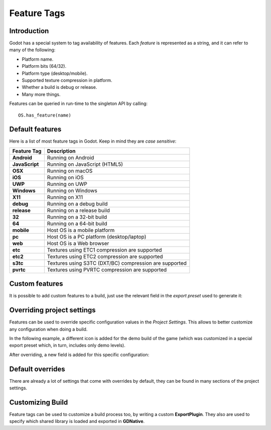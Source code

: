 .. _doc_feature_tags:

Feature Tags
============

Introduction
------------

Godot has a special system to tag availability of features. Each *feature* is represented
as a string, and it can refer to many of the following:

* Platform name.
* Platform bits (64/32).
* Platform type (desktop/mobile).
* Supported texture compression in platform.
* Whether a build is debug or release.
* Many more things.

Features can be queried in run-time to the singleton API by calling:

::

	OS.has_feature(name)


Default features
----------------

Here is a list of most feature tags in Godot. Keep in mind they are *case sensitive*:

+-----------------+--------------------------------------------------------+
| **Feature Tag** | **Description**                                        |
+=================+========================================================+
| **Android**     | Running on Android                                     |
+-----------------+--------------------------------------------------------+
| **JavaScript**  | Running on JavaScript (HTML5)                          |
+-----------------+--------------------------------------------------------+
| **OSX**         | Running on macOS                                       |
+-----------------+--------------------------------------------------------+
| **iOS**         | Running on iOS                                         |
+-----------------+--------------------------------------------------------+
| **UWP**         | Running on UWP                                         |
+-----------------+--------------------------------------------------------+
| **Windows**     | Running on Windows                                     |
+-----------------+--------------------------------------------------------+
| **X11**         | Running on X11                                         |
+-----------------+--------------------------------------------------------+
| **debug**       | Running on a debug build                               |
+-----------------+--------------------------------------------------------+
| **release**     | Running on a release build                             |
+-----------------+--------------------------------------------------------+
| **32**          | Running on a 32-bit build                              |
+-----------------+--------------------------------------------------------+
| **64**          | Running on a 64-bit build                              |
+-----------------+--------------------------------------------------------+
| **mobile**      | Host OS is a mobile platform                           |
+-----------------+--------------------------------------------------------+
| **pc**          | Host OS is a PC platform (desktop/laptop)              |
+-----------------+--------------------------------------------------------+
| **web**         | Host OS is a Web browser                               |
+-----------------+--------------------------------------------------------+
| **etc**         | Textures using ETC1 compression are supported          |
+-----------------+--------------------------------------------------------+
| **etc2**        | Textures using ETC2 compression are supported          |
+-----------------+--------------------------------------------------------+
| **s3tc**        | Textures using S3TC (DXT/BC) compression are supported |
+-----------------+--------------------------------------------------------+
| **pvrtc**       | Textures using PVRTC compression are supported         |
+-----------------+--------------------------------------------------------+

Custom features
---------------

It is possible to add custom features to a build, just use the relevant
field in the *export preset* used to generate it:

.. image:: img/feature_tags1.png

Overriding project settings
---------------------------

Features can be used to override specific configuration values in the *Project Settings*.
This allows to better customize any configuration when doing a build.

In the following example, a different icon is added for the demo build of the game (which was
customized in a special export preset which, in turn, includes only demo levels).

.. image:: img/feature_tags2.png

After overriding, a new field is added for this specific configuration:

.. image:: img/feature_tags3.png

Default overrides
-----------------

There are already a lot of settings that come with overrides by default, they can be found
in many sections of the project settings.

.. image:: img/feature_tags4.png

Customizing Build
------------------

Feature tags can be used to customize a build process too, by writing a custom **ExportPlugin**.
They also are used to specify which shared library is loaded and exported in **GDNative**.
